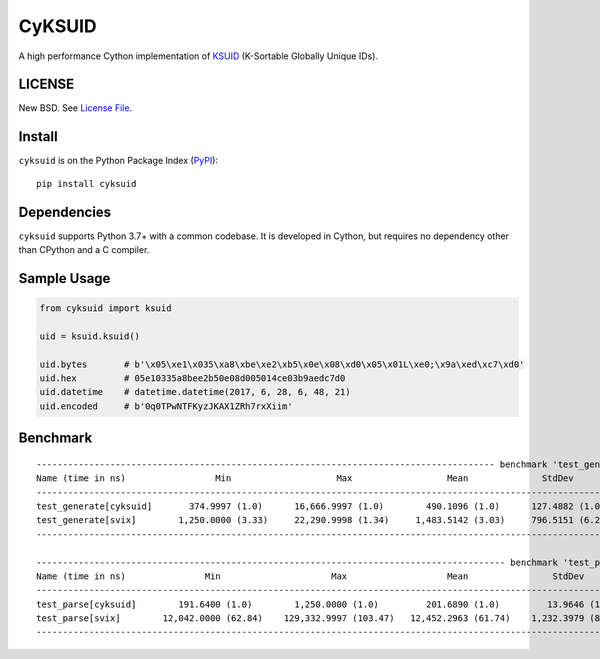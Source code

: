 CyKSUID
=======

A high performance Cython implementation of KSUID_ (K-Sortable Globally Unique IDs).

.. _KSUID: https://github.com/segmentio/ksuid

LICENSE
-------

New BSD. See `License File <https://github.com/timonwong/cyksuid/blob/master/LICENSE>`__.

Install
-------

``cyksuid`` is on the Python Package Index (`PyPI <https://pypi.org/project/cyksuid>`__):

::

    pip install cyksuid


Dependencies
------------

``cyksuid`` supports Python 3.7+ with a common codebase.
It is developed in Cython, but requires no dependency other than CPython and a C compiler.

Sample Usage
------------

.. code-block:: python

    from cyksuid import ksuid

    uid = ksuid.ksuid()

    uid.bytes       # b'\x05\xe1\x035\xa8\xbe\xe2\xb5\x0e\x08\xd0\x05\x01L\xe0;\x9a\xed\xc7\xd0'
    uid.hex         # 05e10335a8bee2b50e08d005014ce03b9aedc7d0
    uid.datetime    # datetime.datetime(2017, 6, 28, 6, 48, 21)
    uid.encoded     # b'0q0TPwNTFKyzJKAX1ZRh7rxXiim'

Benchmark
---------

::

    --------------------------------------------------------------------------------------- benchmark 'test_generate': 2 tests ---------------------------------------------------------------------------------------
    Name (time in ns)                 Min                    Max                  Mean              StdDev                Median                IQR               Outliers  OPS (Kops/s)            Rounds  Iterations
    ------------------------------------------------------------------------------------------------------------------------------------------------------------------------------------------------------------------
    test_generate[cyksuid]       374.9997 (1.0)      16,666.9997 (1.0)        490.1096 (1.0)      127.4882 (1.0)        458.9997 (1.0)      42.0000 (1.0)      13826;14525    2,040.3599 (1.0)      175193           1
    test_generate[svix]        1,250.0000 (3.33)     22,290.9998 (1.34)     1,483.5142 (3.03)     796.5151 (6.25)     1,416.0000 (3.08)     42.0000 (1.0)         114;1573      674.0751 (0.33)      13676           1
    ------------------------------------------------------------------------------------------------------------------------------------------------------------------------------------------------------------------

    ----------------------------------------------------------------------------------------- benchmark 'test_parse': 2 tests -----------------------------------------------------------------------------------------
    Name (time in ns)               Min                     Max                   Mean                StdDev                 Median                 IQR            Outliers  OPS (Kops/s)            Rounds  Iterations
    -------------------------------------------------------------------------------------------------------------------------------------------------------------------------------------------------------------------
    test_parse[cyksuid]        191.6400 (1.0)        1,250.0000 (1.0)         201.6890 (1.0)         13.9646 (1.0)         200.0000 (1.0)        5.0000 (1.0)     2667;6555    4,958.1283 (1.0)      190477          25
    test_parse[svix]        12,042.0000 (62.84)    129,332.9997 (103.47)   12,452.2963 (61.74)    1,232.3979 (88.25)    12,292.0001 (61.46)    125.0000 (25.00)    890;4344       80.3065 (0.02)      28674           1
    -------------------------------------------------------------------------------------------------------------------------------------------------------------------------------------------------------------------
